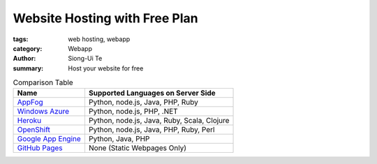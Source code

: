 Website Hosting with Free Plan
##############################

:tags: web hosting, webapp
:category: Webapp
:author: Siong-Ui Te
:summary: Host your website for free


.. list-table:: Comparison Table
   :header-rows: 1
   :class: table table-bordered

   * - Name
     - Supported Languages on Server Side

   * - `AppFog <https://www.appfog.com/>`_
     - Python, node.js, Java, PHP, Ruby

   * - `Windows Azure`_
     - Python, node.js, PHP, .NET

   * - `Heroku <https://www.heroku.com/>`_
     - Python, node.js, Java, Ruby, Scala, Clojure

   * - `OpenShift <https://www.openshift.com/>`_
     - Python, node.js, Java, PHP, Ruby, Perl

   * - `Google App Engine`_
     - Python, Java, PHP

   * - `GitHub Pages <http://pages.github.com/>`_
     - None (Static Webpages Only)

.. _`Windows Azure`: http://www.windowsazure.com/en-us/solutions/web/
.. _`Google App Engine`: https://developers.google.com/appengine/
